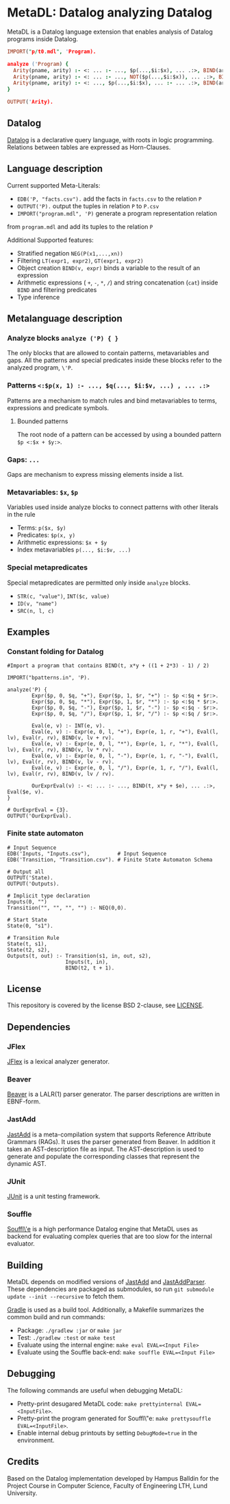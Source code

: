 * MetaDL: Datalog analyzing Datalog

MetaDL is a Datalog language extension that enables analysis of Datalog
programs inside Datalog.

#+BEGIN_SRC prolog
IMPORT("p/t0.mdl", 'Program).

analyze ('Program) {
  Arity(pname, arity) :- <: ... :- ..., $p(...,$i:$x), ... .:>, BIND(arity, $i+1), ID($p, pname).
  Arity(pname, arity) :- <: ... :- ..., NOT($p(...,$i:$x)), ... .:>, BIND(arity, $i+1), ID($p, pname).
  Arity(pname, arity) :- <: ..., $p(...,$i:$x), ... :- ... .:>, BIND(arity, $i+1), ID($p, pname).
}

OUTPUT('Arity).
#+END_SRC

** Datalog

[[https://en.wikipedia.org/wiki/Datalog][Datalog]] is a declarative query language,
with roots in logic programming. Relations between tables are expressed as Horn-Clauses.

** Language description

Current supported Meta-Literals:
- ~EDB('P, "facts.csv").~ add the facts in ~facts.csv~ to the relation ~P~
- ~OUTPUT('P).~ output the tuples in relation ~P~ to ~P.csv~
- ~IMPORT("program.mdl", 'P)~ generate a program representation relation
from ~program.mdl~ and add its tuples to the relation ~P~

Additional Supported features:
- Stratified negation ~NEG(P(x1,...,xn))~
- Filtering ~LT(expr1, expr2)~, ~GT(expr1, expr2)~
- Object creation ~BIND(v, expr)~ binds a variable to the result of an expression
- Arithmetic expressions ( ~+~, ~-~, ~*~, ~/~) and string concatenation (~cat~) inside ~BIND~ and filtering predicates
- Type inference

** Metalanguage description
*** Analyze blocks ~analyze ('P) { }~
The only blocks that are allowed to contain patterns, metavariables and gaps. All the patterns and special predicates inside these blocks refer to the analyzed program, ~\'P~.

*** Patterns ~<:$p(x, 1) :- ..., $q(..., $i:$v, ...) , ... .:>~
Patterns are a mechanism to match rules and bind metavariables to terms, expressions and predicate symbols.
**** Bounded patterns
The root node of a pattern can be accessed by using a bounded pattern ~$p <:$x + $y:>~.

*** Gaps: ~...~
Gaps are mechanism to express missing elements inside a list.

*** Metavariables: ~$x~, ~$p~
Variables used inside analyze blocks to connect patterns with other literals in the rule
- Terms: ~p($x, $y)~
- Predicates: ~$p(x, y)~
- Arithmetic expressions: ~$x + $y~
- Index metavariables ~p(..., $i:$v, ...)~

*** Special metapredicates
Special metapredicates are permitted only inside ~analyze~ blocks.
- ~STR(c, "value")~, ~INT($c, value)~
- ~ID(v, "name")~
- ~SRC(n, l, c)~

** Examples
*** Constant folding for Datalog
#+BEGIN_SRC
#Import a program that contains BIND(t, x*y + ((1 + 2*3) - 1) / 2)

IMPORT("bpatterns.in", 'P).

analyze('P) {
	    Expr($p, 0, $q, "+"), Expr($p, 1, $r, "+") :- $p <:$q + $r:>.
	    Expr($p, 0, $q, "*"), Expr($p, 1, $r, "*") :- $p <:$q * $r:>.
	    Expr($p, 0, $q, "-"), Expr($p, 1, $r, "-") :- $p <:$q - $r:>.
	    Expr($p, 0, $q, "/"), Expr($p, 1, $r, "/") :- $p <:$q / $r:>.

	    Eval(e, v) :- INT(e, v).
	    Eval(e, v) :- Expr(e, 0, l, "+"), Expr(e, 1, r, "+"), Eval(l, lv), Eval(r, rv), BIND(v, lv + rv).
	    Eval(e, v) :- Expr(e, 0, l, "*"), Expr(e, 1, r, "*"), Eval(l, lv), Eval(r, rv), BIND(v, lv * rv).
	    Eval(e, v) :- Expr(e, 0, l, "-"), Expr(e, 1, r, "-"), Eval(l, lv), Eval(r, rv), BIND(v, lv - rv).
	    Eval(e, v) :- Expr(e, 0, l, "/"), Expr(e, 1, r, "/"), Eval(l, lv), Eval(r, rv), BIND(v, lv / rv).

	    OurExprEval(v) :- <: ... :- ..., BIND(t, x*y + $e), ... .:>, Eval($e, v).
}

# OurExprEval = {3}.
OUTPUT('OurExprEval).
#+END_SRC

*** Finite state automaton

#+BEGIN_SRC
    # Input Sequence
    EDB('Inputs, "Inputs.csv"),         # Input Sequence
    EDB('Transition, "Transition.csv"). # Finite State Automaton Schema

    # Output all
    OUTPUT('State).
    OUTPUT('Outputs).

    # Implicit type declaration
    Inputs(0, "")
    Transition("", "", "", "") :- NEQ(0,0).

    # Start State
    State(0, "s1").

    # Transition Rule
    State(t, s1),
    State(t2, s2),
    Outputs(t, out) :- Transition(s1, in, out, s2),
                       Inputs(t, in),
                       BIND(t2, t + 1).
#+END_SRC

** License

This repository is covered by the license BSD 2-clause, see
[[./LICENSE][LICENSE]].

** Dependencies
*** JFlex

[[http://jflex.de/][JFlex]] is a lexical analyzer generator.

*** Beaver

[[http://beaver.sourceforge.net/][Beaver]] is a LALR(1) parser
generator. The parser descriptions are written in EBNF-form.

*** JastAdd

[[http://jastadd.org/web/][JastAdd]] is a meta-compilation system that
supports Reference Attribute Grammars (RAGs). It uses the parser
generated from Beaver. In addition it takes an AST-description file as
input. The AST-description is used to generate and populate the
corresponding classes that represent the dynamic AST.

*** JUnit

[[https://junit.org/junit5/][JUnit]] is a unit testing framework.

*** Souffle
[[https://souffle-lang.github.io/][Souffl\'e]] is a high performance Datalog
engine that MetaDL uses as backend for evaluating complex queries that
are too slow for the internal evaluator.

** Building
MetaDL depends on modified versions of [[http://jastadd.org/web/][JastAdd]] and [[https://bitbucket.org/jastadd/jastaddparser/][JastAddParser]]. These dependencies are packaged as submodules, so run ~git submodule update --init --recursive~ to fetch them.

[[https://gradle.org/][Gradle]] is used as a build tool. Additionally, a Makefile summarizes the common build and run commands:
- Package: ~./gradlew :jar~ or ~make jar~
- Test: ~./gradlew :test~ or ~make test~
- Evaluate using the internal engine: ~make eval EVAL=<Input File>~
- Evaluate using the Souffle back-end: ~make souffle EVAL=<Input File>~

** Debugging
The following commands are useful when debugging MetaDL:
- Pretty-print desugared MetaDL code: ~make prettyinternal EVAL=<InputFile>~.
- Pretty-print the program generated for Souffl\"e: ~make prettysouffle EVAL=<InputFile>~.
- Enable internal debug printouts by setting ~DebugMode=true~ in the environment.

** Credits
Based on the Datalog implementation developed by Hampus Balldin for the Project Course in Computer Science, Faculty of Engineering LTH, Lund University.
